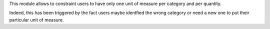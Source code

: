 This module allows to constraint users to have only one unit of measure
per category and per quantity.

Indeed, this has been triggered by the fact users maybe identfied the wrong
category or need a new one to put their particular unit of measure.
